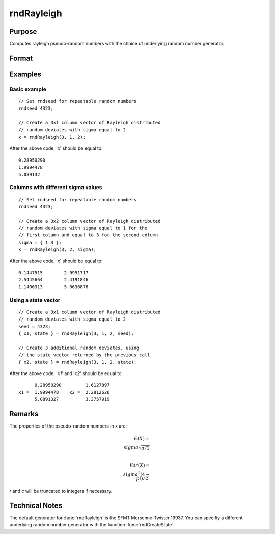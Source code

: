 
rndRayleigh
==============================================

Purpose
----------------

Computes rayleigh pseudo-random numbers with the choice of underlying random number generator.

Format
----------------
.. function:: rndRayleigh(r, c, sigma[, state])

    :param r: number of rows of resulting matrix.
    :type r: scalar

    :param c: number of columns of resulting matrix.
    :type c: scalar

    :param sigma: scale parameter, or matrix ExE conformable with '*r*' and '*c*'.
    :type sigma: scalar

    :param state: Optional argument.

        **scalar case**
        
            *state* = starting seed value only. If -1, GAUSS computes the starting seed based on the system clock.

        **opaque vector case**
        
            *state* = the state vector returned from a previous call to one of the rnd random number functions.

    :type state: scalar or opaque vector

    :returns: x (*RxC matrix*), rayleigh distributed random numbers.

    :returns: newstate (*Opaque vector*), the updated state.

Examples
----------------

Basic example
+++++++++++++

::

    // Set rndseed for repeatable random numbers
    rndseed 4323;
    
    // Create a 3x1 column vector of Rayleigh distributed
    // random deviates with sigma equal to 2
    x = rndRayleigh(3, 1, 2);

After the above code, '*x*' should be equal to:

::

    0.28950290
    1.9994478
    5.089132

Columns with different sigma values
+++++++++++++++++++++++++++++++++++

::

    // Set rndseed for repeatable random numbers
    rndseed 4323;
    
    // Create a 3x2 column vector of Rayleigh distributed
    // random deviates with sigma equal to 1 for the
    // first column and equal to 3 for the second column
    sigma = { 1 3 };
    x = rndRayleigh(3, 2, sigma);

After the above code, '*x*' should be equal to:

::

    0.1447515        2.9991717
    2.5445664        2.4191846   
    1.1406313        5.0636878

Using a state vector
++++++++++++++++++++

::

    // Create a 3x1 column vector of Rayleigh distributed
    // random deviates with sigma equal to 2
    seed = 4323;
    { x1, state } = rndRayleigh(3, 1, 2, seed);
    
    // Create 3 additional random deviates, using
    // the state vector returned by the previous call
    { x2, state } = rndRayleigh(3, 1, 2, state);

After the above code, '*x1*' and '*x2*' should be equal to:

::

          0.28950290         1.6127897
    x1 =  1.9994478    x2 =  2.2812626
          5.0891327          3.3757919

Remarks
-------

The properties of the pseudo-random numbers in x are:

.. math::

    E(X) = \\sigma\sqrt{\pi/2}\\\
    
    Var(X) = \\sigma^2{(4 - \\pi)}/2`

*r* and *c* will be truncated to integers if necessary.

Technical Notes
---------------

The default generator for :func:`rndRayleigh` is the SFMT Mersenne-Twister
19937. You can specifiy a different underlying random number generator
with the function :func:`rndCreateState`.

.. seealso:: Functions :func:`rndCreateState`, :func:`rndStateSkip`, :func:`cdfRayleigh`, :func:`pdfRayleigh`

